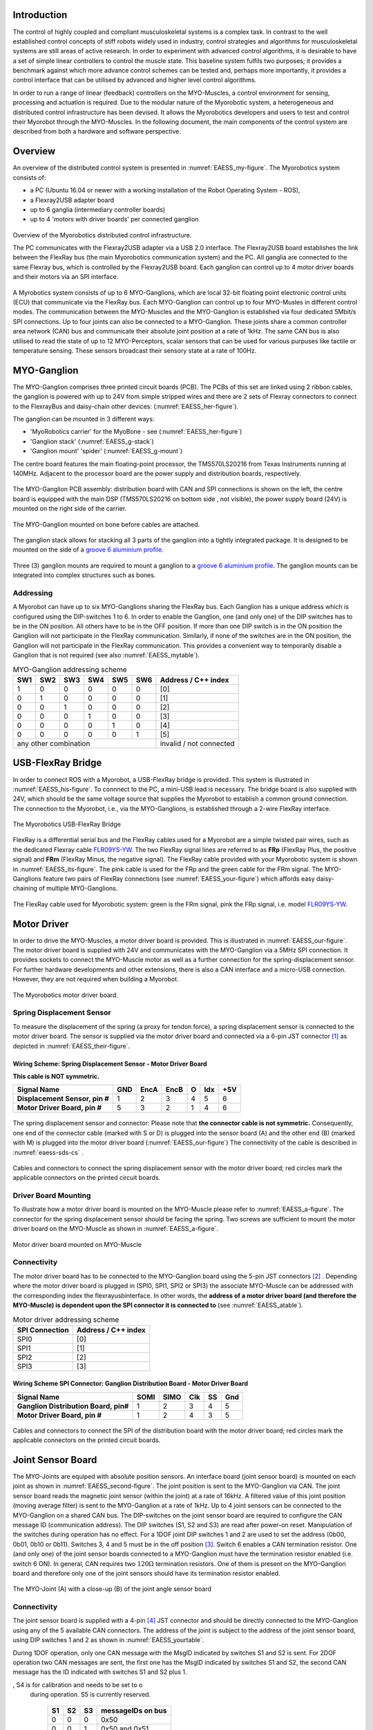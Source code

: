 
Introduction
============

The control of highly coupled and compliant musculoskeletal systems is
a complex task. In contrast to the well established control concepts
of stiff robots widely used in industry, control strategies and
algorithms for musculoskeletal systems are still areas of active
research. In order to experiment with advanced control algorithms, it
is desirable to have a set of simple linear controllers to control the
muscle state. This baseline system fulfils two purposes; it provides a
benchmark against which more advance control schemes can be tested
and, perhaps more importantly, it provides a control interface that
can be utilised by advanced and higher level control algorithms.

In order to run a range of linear (feedback) controllers on the
MYO-Muscles, a control environment for sensing, processing and
actuation is required. Due to the modular nature of the Myorobotic
system, a heterogeneous and distributed control infrastructure has
been devised. It allows the Myorobotics developers and users to test
and control their Myorobot through the MYO-Muscles. In the following
document, the main components of the control system are described from
both a hardware and software perspective.

Overview
========

An overview of the distributed control system is presented in :numref:`EAESS_my-figure`.
The Myorobotics system consists of:

- a PC (Ubuntu 16.04 or newer with a working installation of the Robot Operating System - ROS),
- a Flexray2USB adapter board
- up to 6 ganglia (intermediary controller boards)
- up to 4 'motors with driver boards' per connected ganglion


.. _EAESS_my-figure:
.. figure:: img/systemOverviewECU.png
   :align: center

   Overview of the Myorobotics distributed control infrastructure.

   The PC communicates with the Flexray2USB adapter via a USB 2.0
   interface.
   The Flexray2USB board establishes the link between the FlexRay bus (the main Myorobotics communication system) and the PC.
   All ganglia are connected to the same Flexray bus, which is controlled by the Flexray2USB board.
   Each ganglion can control up to 4 motor driver boards and their motors via an SPI interface.

A Myrobotics system consists of up to 6 MYO-Ganglions, which are local
32-bit floating point electronic control units (ECU) that communicate
via the FlexRay bus. Each MYO-Ganglion can control up to four MYO-Musles
in different control modes. The communication between the MYO-Muscles
and the MYO-Ganglion is established via four dedicated 5Mbit/s SPI
connections. Up to four joints can also be connected to a MYO-Ganglion.
These joints share a common controller area network (CAN) bus and
communicate their absolute joint position at a rate of 1kHz. The same
CAN bus is also utilised to read the state of up to 12 MYO-Perceptors,
scalar sensors that can be used for various purpuses like tactile or
temperature sensing. These sensors broadcast their sensory state at a
rate of 100Hz.

MYO-Ganglion
============

The MYO-Ganglion comprises three printed circuit boards (PCB). The PCBs of this set are linked using 2 ribbon cables, the ganglion is powered with up to 24V from simple stripped wires and there are 2 sets of Flexray connectors to connect to the FlexrayBus and daisy-chain other devices: (:numref:`EAESS_her-figure`).

The ganglion can be mounted in 3 different ways:

- 'MyoRobotics carrier' for the MyoBone - see (:numref:`EAESS_her-figure`)
- 'Ganglion stack' (:numref:`EAESS_g-stack`)
- 'Ganglion mount' 'spider' (:numref:`EAESS_g-mount`)

The centre board features the main
floating-point processor, the TMS570LS20216 from Texas Instruments
running at 140MHz. Adjacent to the processor board are the power supply
and distribution boards, respectively.

.. _EAESS_your-figure:
.. figure:: img/myoganglionconnectivitywithlabels.png
   :align: center

   The MYO-Ganglion PCB assembly: distribution board with CAN and SPI
   connections is shown on the left, the centre board is equipped with the main DSP
   (TMS570LS20216 on bottom side , not visible), the power supply board (24V) is mounted
   on the right side of the carrier.

.. _EAESS_her-figure:
.. figure:: img/GanglionOnBone.jpg
   :align: center

   The MYO-Ganglion mounted on bone before cables are attached.


.. _EAESS_g-stack:
.. figure:: img/GanglionStack.*
   :align: center

   The ganglion stack allows for stacking all 3 parts of the ganglion into a tightly integrated package.
   It is designed to be mounted on the side of a `groove 6 aluminium profile`_.

.. _groove 6 aluminium profile: https://roboy.open-aligni.com/part/show/478?revision_id=439


.. _EAESS_g-mount:
.. figure:: img/GanglionMount.*
   :align: center

   Three (3) ganglion mounts are required to mount a ganglion to a `groove 6 aluminium profile`_.
   The ganglion mounts can be integrated into complex structures such as bones.


Addressing
----------

A Myorobot can have up to six MYO-Ganglions sharing the FlexRay bus.
Each Ganglion has a unique address which is configured using the
DIP-switches 1 to 6. In order to enable the Ganglion, one (and only one)
of the DIP switches has to be in the ON position. All others have to be
in the OFF position. If more than one DIP switch is in the ON position
the Ganglion will not participate in the FlexRay communication.
Similarly, if none of the switches are in the ON position, the Ganglion
will not participate in the FlexRay communication. This provides a
convenient way to temporarily disable a Ganglion that is not required
(see also :numref:`EAESS_mytable`).

.. _EAESS_mytable:

.. table:: MYO-Ganglion addressing scheme

    +-------+-------+-------+-------+-------+-------+-----------------------+
    | SW1   | SW2   | SW3   | SW4   | SW5   | SW6   | Address / C++ index   |
    +=======+=======+=======+=======+=======+=======+=======================+
    | 1     | 0     | 0     | 0     | 0     | 0     | [0]                   |
    +-------+-------+-------+-------+-------+-------+-----------------------+
    | 0     | 1     | 0     | 0     | 0     | 0     | [1]                   |
    +-------+-------+-------+-------+-------+-------+-----------------------+
    | 0     | 0     | 1     | 0     | 0     | 0     | [2]                   |
    +-------+-------+-------+-------+-------+-------+-----------------------+
    | 0     | 0     | 0     | 1     | 0     | 0     | [3]                   |
    +-------+-------+-------+-------+-------+-------+-----------------------+
    | 0     | 0     | 0     | 0     | 1     | 0     | [4]                   |
    +-------+-------+-------+-------+-------+-------+-----------------------+
    | 0     | 0     | 0     | 0     | 0     | 1     | [5]                   |
    +-------+-------+-------+-------+-------+-------+-----------------------+
    |             any other combination             |invalid / not connected|
    +-------+-------+-------+-------+-------+-------+-----------------------+




USB-FlexRay Bridge
==================

.. _EAESS-forth-section:


In order to connect ROS with a Myorobot, a USB-FlexRay bridge is
provided. This system is illustrated in :numref:`EAESS_his-figure`. To
connnect to the PC, a mini-USB lead is necessary. The bridge board is
also supplied with 24V, which should be the same voltage source that
supplies the Myorobot to establish a common ground connection. The
connection to the Myorobot, i.e., via the MYO-Ganglions, is established
through a 2-wire FlexRay interface.

.. _EAESS_his-figure:
.. figure:: img/USBFlexRayBridgeCutOutwithlabels.png
   :align: center

   The Myorobotics USB-FlexRay Bridge

FlexRay is a differential serial bus and the FlexRay cables used for a
Myorobot are a simple twisted pair wires, such as the dedicated Flexray cable `FLR09YS-YW`_. The two FlexRay signal lines
are referred to as **FRp** (FlexRay Plus, the positive signal) and
**FRm** (FlexRay Minus, the negative signal). The FlexRay cable provided
with your Myorobotic system is shown in :numref:`EAESS_its-figure`. The
pink cable is used for the FRp and the green cable for the FRm signal.
The MYO-Ganglions feature two pairs of FlexRay connections
(see :numref:`EAESS_your-figure`) which affords easy daisy-chaining of
multiple MYO-Ganglions.

.. _EAESS_its-figure:
.. figure:: img/FlexRayCablewithlabels.png
   :align: center

   The FlexRay cable used for Myorobotic system: green is the FRm signal, pink
   the FRp signal, i.e. model `FLR09YS-YW`_.

.. _FLR09YS-YW: https://roboy.open-aligni.com/part/show/568

.. _EAESS_fifth-section:

Motor Driver
============

In order to drive the MYO-Muscles, a motor driver board is provided.
This is illustrated in :numref:`EAESS_our-figure`. The motor driver
board is supplied with 24V and communicates with the MYO-Ganglion via a
5MHz SPI connection. It provides sockets to connect the MYO-Muscle motor
as well as a further connection for the spring-displacement sensor. For
further hardware developments and other extensions, there is also a CAN
interface and a micro-USB connection. However, they are not required
when building a Myorobot.

.. _EAESS_our-figure:
.. figure:: img/MotorDriverBoardCutOutwithlabels.png
   :align: center

   The Myorobotics motor driver board.

Spring Displacement Sensor
--------------------------

To measure the displacement of the spring (a proxy for tendon force), a
spring displacement sensor is connected to the motor driver board. The
sensor is supplied via the motor driver board and connected via a 6-pin
JST connector [1]_ as depicted in :numref:`EAESS_their-figure`.


.. _eaess-sds-cs:

Wiring Scheme: Spring Displacement Sensor - Motor Driver Board
~~~~~~~~~~~~~~~~~~~~~~~~~~~~~~~~~~~~~~~~~~~~~~~~~~~~~~~~~~~~~~

**This cable is NOT symmetric.**

+----------------------------------+-------+--------+--------+-----+-------+-------+
| **Signal Name**                  | GND   | EncA   | EncB   | O   | Idx   | +5V   |
+==================================+=======+========+========+=====+=======+=======+
| **Displacement Sensor, pin #**   | 1     | 2      | 3      | 4   | 5     | 6     |
+----------------------------------+-------+--------+--------+-----+-------+-------+
| **Motor Driver Board, pin #**    | 5     | 3      | 2      | 1   | 4     | 6     |
+----------------------------------+-------+--------+--------+-----+-------+-------+

.. _EAESS_their-figure:
.. figure:: img/displacementSensorwithlabels.png
   :align: center

   The spring displacement sensor and connector: Please note that **the connector
   cable is not symmetric.** Consequently, one end of the connector cable (marked with S or D)
   is plugged into the sensor board (A) and the other end (B) (marked with M) is plugged into
   the motor driver board (:numref:`EAESS_our-figure`)
   The connectivity of the cable is described in :numref:`eaess-sds-cs` .

.. _EAESS_the-figure:
.. figure:: img/Cablesandconnectors.png
    :align: center

    Cables and connectors to connect the spring displacement sensor with the motor
    driver board; red circles mark the applicable connectors on the printed circuit boards.

Driver Board Mounting
----------------------

To illustrate how a motor driver board is mounted on the MYO-Muscle
please refer to :numref:`EAESS_a-figure`. The connector for the
spring displacement sensor should be facing the spring. Two screws are
sufficient to mount the motor driver board on the MYO-Muscle as shown in
:numref:`EAESS_a-figure`.

.. _EAESS_a-figure:
.. figure:: img/motordriverboardwithlabels.png
    :align: center

    Motor driver board mounted on MYO-Muscle

Connectivity
------------

The motor driver board has to be connected to the MYO-Ganglion board
using the 5-pin JST connectors [2]_ . Depending where the motor driver
board is plugged in (SPI0, SPI1, SPI2 or SPI3) the associate MYO-Muscle
can be addressed with the corresponding index the flexrayusbinterface. In other words,
the **address of a motor driver board (and therefore the MYO-Muscle) is
dependent upon the SPI connector it is connected to** (see :numref:`EAESS_atable`).

.. _EAESS_atable:

.. table:: Motor driver addressing scheme

    +------------------+-----------------------+
    | SPI Connection   | Address / C++ index   |
    +==================+=======================+
    | SPI0             | [0]                   |
    +------------------+-----------------------+
    | SPI1             | [1]                   |
    +------------------+-----------------------+
    | SPI2             | [2]                   |
    +------------------+-----------------------+
    | SPI3             | [3]                   |
    +------------------+-----------------------+

Wiring Scheme SPI Connector: Ganglion Distribution Board - Motor Driver Board
~~~~~~~~~~~~~~~~~~~~~~~~~~~~~~~~~~~~~~~~~~~~~~~~~~~~~~~~~~~~~~~~~~~~~~~~~~~~~~~~~~~~~~~~~~~~~~~~~~~~~~~~

+-----------------------------------------+--------+--------+-------+------+-------+
| **Signal Name**                         | SOMI   | SIMO   | Clk   | SS   | Gnd   |
+=========================================+========+========+=======+======+=======+
| **Ganglion Distribution Board, pin#**   | 1      | 2      | 3     | 4    | 5     |
+-----------------------------------------+--------+--------+-------+------+-------+
| **Motor Driver Board, pin #**           | 1      | 2      | 4     | 3    | 5     |
+-----------------------------------------+--------+--------+-------+------+-------+

.. _EAESS_one-figure:
.. figure:: img/cablesandconnectorswithlabels2.png
    :align: center

    Cables and connectors to connect the SPI of the distribution board with the
    motor driver board; red circles mark the applicable connectors on the printed circuit boards.

Joint Sensor Board
==================

The MYO-Joints are equiped with absolute position sensors. An
interface board (joint sensor board) is mounted on each joint as shown
in :numref:`EAESS_second-figure`. The joint position is sent to
the MYO-Ganglion via CAN. The joint sensor board reads the magnetic
joint sensor (within the joint) at a rate of 16kHz. A filtered value of
this joint position (moving average filter) is sent to the MYO-Ganglion
at a rate of 1kHz. Up to 4 joint sensors can be connected to the
MYO-Ganglion on a shared CAN bus. The DIP-switches on the joint sensor
board are required to configure the CAN message ID (communication
address). The DIP switches (S1, S2 and S3) are read after power-on
reset. Manipulation of the switches during operation has no effect. For
a 1DOF joint DIP switches 1 and 2 are used to set the address (0b00,
0b01, 0b10 or 0b11). Switches 3, 4 and 5 must be in the off
position [3]_. Switch 6 enables a CAN termination resistor. One (and
only one) of the joint sensor boards connected to a MYO-Ganglion must
have the termination resistor enabled (i.e. switch 6 ON). In general,
CAN requires two :math:`120\Omega` termination resistors. One of them is
present on the MYO-Ganglion board and therefore only one of the joint
sensors should have its termination resistor enabled.

.. _EAESS_second-figure:
.. figure:: img/Myojoint.png
    :align: center

    The MYO-Joint (A) with a close-up (B) of the joint angle sensor board

Connectivity
------------

The joint sensor board is supplied with a 4-pin [4]_ JST connector and
should be directly connected to the MYO-Ganglion using any of the 5
available CAN connectors. The address of the joint is subject to the
address of the joint sensor board, using DIP switches 1 and 2 as shown
in :numref:`EAESS_yourtable`.

During 1DOF operation, only one CAN message with the MsgID indicated by
switches S1 and S2 is sent. For 2DOF operation two CAN messages are
sent, the first one has the MsgID indicated by switches S1 and S2, the
second CAN message has the ID indicated with switches S1 and S2 plus 1.

.. _EAESS_ourtable:

.. table:: CAN message IDs of the sensor board as a function of the DIP Switches S1,S2 and S3. S6 (not shown in the table) is used to switch the CAN termination on and o, S4 is for calibration and needs to be set to o during operation. S5 is currently reserved.

    +------+------+------+---------------------+
    | S1   | S2   | S3   | messageIDs on bus   |
    +======+======+======+=====================+
    | 0    | 0    | 0    | 0x50                |
    +------+------+------+---------------------+
    | 0    | 0    | 1    | 0x50 and 0x51       |
    +------+------+------+---------------------+
    | 0    | 1    | 0    | 0x51                |
    +------+------+------+---------------------+
    | 0    | 1    | 1    | 0x51 and 0x52       |
    +------+------+------+---------------------+
    | 1    | 0    | 0    | 0x52                |
    +------+------+------+---------------------+
    | 1    | 0    | 1    | 0x52 and 0x53       |
    +------+------+------+---------------------+
    | 1    | 1    | 0    | 0x53                |
    +------+------+------+---------------------+
    | 1    | 1    | 1    | 0x53                |
    +------+------+------+---------------------+


.. _EAESS_yourtable:

.. table:: Joint sensor addressing scheme for 1DOF operation. In the 2DOF configuration two consecutive indices are valid, i.e. either 0 and 1, 1 and 2, or 2 and 3. The joint addresses have to be selected in such a manner that never more than one joints sends a given CAN message ID. Refer to :numref:`EAESS_ourtable` for details on CAN addresses.

    +------+------+-----------------------+
    | S1   | S2   | Address / C++ index   |
    +======+======+=======================+
    | 0    | 0    | [0]                   |
    +------+------+-----------------------+
    | 0    | 1    | [1]                   |
    +------+------+-----------------------+
    | 1    | 0    | [2]                   |
    +------+------+-----------------------+
    | 1    | 1    | [3]                   |
    +------+------+-----------------------+


Wiring Scheme: Joint Angle Sensor Board - Ganglion Distribution Board
~~~~~~~~~~~~~~~~~~~~~~~~~~~~~~~~~~~~~~~~~~~~~~~~~~~~~~~~~~~~~~~~~~~~~~~~~~~~~~~~~~~~~~~~~~~~~~~

+------------------------------------------+---------+---------+-------+-------+
| **Signal Name**                          | CAN-H   | CAN-L   | Gnd   | +5V   |
+==========================================+=========+=========+=======+=======+
| **Sensor board, pad #**                  | 1       | 2       | 3     | 4     |
+------------------------------------------+---------+---------+-------+-------+
| **Ganglion Distribution Board, pin #**   | 3       | 2       | 1     | 4     |
+------------------------------------------+---------+---------+-------+-------+

.. _EAESS_third-figure:
.. figure:: img/cablesandconnectorsnew.png
    :align: center

    Cables and connectors to connect the joint angle sensor board to the
    ganglion distribution board; red circles mark the applicable
    connectors on the printed circuit boards.

Wiring Scheme: Analogue joint sensor - Joint Angle Sensor Board
~~~~~~~~~~~~~~~~~~~~~~~~~~~~~~~~~~~~~~~~~~~~~~~~~~~~~~~~~~~~~~~~~~~~~~~~~~~~~~~~~~~~~~~~~

The analogue joint sensor are soldered straight into the soldering pad
on the joint angle sensor boards. The joint angle sensor board can
output 5V or 3.3V on pins 6 and 8, depending on the components
configured onto the joint angle sensor board.

+---------------------------+-------+-------+------------+------------+-------+-------+
| **Signal Name**           | Gnd   | Gnd   | +5V/3.3V   | +5V/3.3V   | AN0   | AN1   |
+===========================+=======+=======+============+============+=======+=======+
| **Sensor board, pad #**   | 5     | 7     | 6          | 8          | 9     | 10    |
+---------------------------+-------+-------+------------+------------+-------+-------+

Wiring Scheme: 5V and 3.3V configuration
~~~~~~~~~~~~~~~~~~~~~~~~~~~~~~~~~~~~~~~~

The joint angle sensor board can operate with 5V or 3.3V sensors,
depending on the resistors populated and solder-bridges made. Details
can be seen in :numref:`EAESS_fourth-figure`. Resistors
R5,R6,R7 and R8 are required to divide down the sensor output, in case
of the 5V configuration, to the 3.3 analogue input voltage range of the
micro-controller on the sensor board. One, and only one, solder-bridge
(SB) between the 5V pad or 3.3V pad and the :math:`V_{supply}` pad is
required to supply the sensor with the appropriate voltage. For 3.3V
operations resistors R7 and R8 should be removed and R5 and R6 replaced
with a 0\ :math:`\Omega` resistor.

.. _EAESS_fourth-figure:
.. figure:: img/PCBwithcomponents.png
    :align: center

    PCB with components for 5V operation:
    :math:`R5=5k\Omega,R6=5k\Omega,R7=10k\Omega,R8=10k\Omega` and
    solder-bridge (SB) implementing the connection between +5V and the
    sensor supply voltage :math:`V_{sensor}`. For 3.3V operation the
    solder-bridge is required between the 3.3V pad and
    :math:`V_{senosr}`. Importantly, the SB between +5V and
    :math:`V_{sensor}` needs then be removed. In 3.3V operation R7 and R8
    should be removed and R5 and R6 replaced with a :math:`0\Omega`
    resistor (or a resistance :math:`<10\Omega`). Red tracks/pads mark
    the PCB top, blue tracks/pads are on the bottom side of the PCB.

Calibration Procedure
---------------------

The joints should be calibrated before the first operation. This makes
sure that the digital outputs of the sensor board map symmetrically to
the physical range of the analogue sensors. A calibrated sensor will
broadcast a value of :math:`2048_{dec}` in the centre position and a
value between 0 and :math:`2048_{dec}` at the physical negative end-stop
(depending on range). The value at the positive end-stop will be between
:math:`2048_{dec}` and :math:`4095_{dec}`, again depending on the
physical range. The calibration only needs to be performed once when
connecting the sensor board to the physical joint and sensor, the
calibration data is stored permanently in the flash memory of the joint
angle sensor board. However, the procedure can be repeated if mistakes
were made during calibration or if he sensor board is mounted onto
another joint. The calibration data is agnostic to the to the joint
address in principle. However, it is easiest to perform the calibration
when joint ID zero (S0=0, S1=2) is selected. The calibration works for
1DOF and 2DOF operation. The following procedure will lead to a
successful calibration:

-  S0 and S1 are set to 0 (off), S4 is off, S3 off in 1DOF operation or S3 on for 2DOF operation

-  power up joint angle sensor board

-  set S4 to on

-  move joint to negative position, hold there

-  flick S0 on and off again

-  move joint to positive position, hold there

-  flick S1 on and off again

-  set S4 to off

-  calibration has been performed

Controllers and Software Interface
==================================

The MYO-Ganglion implements the linear-feedback controllers for the
MYO-Muscles. Currently, five control modes are possible: *raw, position,
velocity, force* and *torque*. In the raw mode, no feedback controller
is enabled. Rather, the muscle is driven in an open-loop mode where the
motor supply voltage can be varied between :math:`\pm 100\%`. The
remaining four control modes use the freely configurable linear-feedback
control topology depicted in :numref:`EAESS_fifth-figure`.

.. _EAESS_fifth-figure:
.. figure:: img/linearfeedbackcontroller.png
    :align: center

    The linear feedback controller topology: the controller is freely configurable within
    the flexrayusbinterface and runs on the MYO-Ganglion. Four motor controllers run in parallel, controlling
    the four MYO-Muscles. The control frequency is currently limited to a maximum of 2.5kHz
    and is also configurable.

To be clear, these controllers run on the MYO-Ganglion autonomously.
They are configured via flexrayusbinterface (control parameters, cycle time, etc)
during the start-up phase of the user’s high-level controller running
within flexrayusbinterface. By default, the gains are all set to zero, so no control
action is issued. During run-time, flexrayusbinterface sends the reference values to
the controllers which can happen at any point in time and with arbitrary
update rates. Furthermore, the control parameters can also be changed
during runtime. Note, however, that the control parameters are not
stored on the MYO-Ganglion. Following reset, all the controllers need to
be re-configured.

.. _EAESS_sixth-section:

Configuring a Controller
------------------------
.. todo:: Reference the new flexrayusbinterface!

The flexrayusbinterface interface to a muscle provides a controller configuration
method, namely ``void setControllerParams(const comsControllerMode controlMode, control_Parameters_t controlParameters)``.
The control mode is implemented as an enumeration the valid modes of
which are:
``Raw, Torque, Velocity, Position, Force``.
To set the control parameters an instance of structure
``control_Parameters_t`` needs to be created, filled and then passed
to the ``setControllerParams(.)`` method. The structures required are
shown (including comments) in :numref:`EAESS_sixth-figure`. In addition to the values found
in the controller diagram in :numref:`EAESS_fifth-figure`, the structure
also provide entries for the controller update frequency
(``float32 timePeriod``) in :math:`\mu s`, and values to map the
physical system parameters into appropriate units (e.g.
``float32 radPerEncoderCount, float32 torqueConstant``).
The four parameter array ``float32 polyPar[4]`` describes the
non-linear mapping of the spring displacement measurement to a force.

.. _EAESS_sixth-figure:
.. figure:: img/localmusclecontroller.png
    :align: center

    The structures required to configure a local muscle controller.

Communication Timing
--------------------

Before a snippet of example code is presented, let us briefly consider
the timing behaviour of this (partly) asynchronous communication
system. In principle, four different timing cycles can be
distinguished and they are illustrated in :numref:`EAESS_seventh-figure`.
At the highest level is the **user application (UA)** running as part of MYODE.
Typically, the cycle time of this control loop is in the tens of milliseconds range
(e.g. :math:`20ms`) and is set by the user. Since a standard Ubuntu
installation is used, it is important to note that the cycle time of
the UA is not ‘hard real-time’ and some variance on the timing is to
be expected. In the UA, data from the Myorobot is read, such as motor
velocity or joint angles, or set in the case of tendon force and motor
position. All those operations are thread-safe.

.. _EAESS_seventh-figure:
.. figure:: img/cycleandcommunicationtimes.png
    :align: center

    The cycle and communication times of the complete Myorobotics communication
    chain. Red arrows indicate that this communication parameter is user congurable. From
    left to right, the user application (UA), the USB interface (UI), the USB-FlexRay bridge
    (UFR) the linear-feedback controller (LFC) and the motor-driver board(MD) are illustrated,
    including the implementation and communication media.


Data is exchanged with the Myorobot via a thread that is hidden from
the user and referred to as the **USB interface (USBI)**. The USBI
also runs as a ‘soft real-time’ system with a nominal update rate of
500Hz. In other words, data exchange between the UA (via the USBI) and
the Myorobot is also limited to a minimum update rate of 2ms.

The next level of communication is realised with the **USB-FlexRay
bridge (UFR)** (see :numref:`EAESS-forth-section`). Here, the USB data is
exchanged with the ‘hard real-time’ FlexRay bus that forms the
communication backbone of the Myorobot, allowing the exchange of data
between the UFR and the MYO-Ganglions in a fully synchronous and
time-trigger fashion at a rate of 1kHz.

The lowest level in this communication chain is formed by the
**linear-feedback controllers (LFC)**\  (see :numref:`EAESS_fifth-figure`)
running on the MYO-Ganglions. The controllers run in a ‘hard real-time’
loop on the MYO-Ganglion and exchange data with the FlexRay bus and the
motor driver boards (**MD**); see :numref:`EAESS_fifth-section`. As
explained above, the cycle time of the linear-feedback controllers is
user configurable by setting the ``float32 timePeriod`` variable of the
structure ``control_Parameters_t`` and configuration of the
controller via the ``setControllerParams(.)`` method. The minimum cycle
time is :math:`400\mu s` representing an update rate of :math:`2.5kHz`.

.. _EAESS_seventh-section:

An Example
----------

To further illustrate the control of a Myorobot using MYODE, a minimal
example is shown in :numref:`EAESS_eight-figure`. The
``GeneralControlLoop`` class is derived from the
``IGeneralControlLoop`` interface class and receives a pointer to the
``IRobot`` class (``p_robot``) in its constructor. This establishes
the link to the physical or simulated robot. The
``IGeneralControlLoop::init()`` method is a pure virtual function and
needs to implemented by the user. It is called once after the
controller has been instantiated. The member variable
``localParameters`` is a private instance of the control parameter
structure ``control_parameters_t`` and is filled with the motor
control parameters. A reference to this structure is then passed to
the ``setControllerParams(.)`` method of the MYO-Muscle. In this
example, we configure MYO-Muscle 0 on MYO-Ganglion 0 of the Myorobot
as a position controller (``p_robot->getGanglion(0)- >getMuscles()[0]->setControllerParams(Position,localParameters)``).
The cyclic control loop, which could run at a user configurable rate
(e.g. 20ms), is implemented with the ``IGeneralControlLoop::cycle()``
method. As above, this pure virtual function needs to be implemented
by the user.

Before the actual controllers can be used, the application needs to
check if the configuration of the controller has been completed. This
is done by checking the ``p_robot->controlparameterRequestQueueEmpty()`` method. The reason
for this check is that the configuration parameters to all controllers
are transmitted on the FlexRay bus using a shared (dynamic) slot.
Consequently, the configuration of several controllers will take some
time. This is in contrast to setting reference value or
enabling/disabling a controller, here each MYO-Ganglion can be
addressed separately using dedicated slots on the FlexRay bus. This
maintains the real time performance of the controllers within the
limits outlined in :numref:`EAESS_sixth-section`.

When the configuration queue is empty, the controllers can be enabled
by calling ``p_robot->getGanglion(0)->getMuscles()[0]->enableController().``
The controller reference values can be set with ``p_robot->getGanglion(0)->getMuscles()[0]->setControllerRef(Position,referencePosition).``

.. _EAESS_eight-figure:
.. figure:: img/exampleofrobotcontrol.png
    :align: center

    A minimal example of robot control code running in MYODE, using a single
    MYO-Muscle.

Summary
=======

This document provides a brief introduction to the Myorobotics
electronics and embedded system in the style of a ‘quick-start guide’.
It should supply the user of a Myorobot with sufficient information to
understand the infrastructure, connectivity, software interfaces and
capabilities as well as an appreciation of the limitations of the
system.

.. [1]
   The 6-way JST SH series connectors are available from Farnell
   Components, Farnell-number 1679112; connecting wires with pre-crimped
   connectors are available via RS components (300mm RS-number 311-6675,
   150mm RS-number 311-6653).

.. [2]
   The 5-way JST SH series connectors are available from Farnell
   Components, Farnell-number 169111; connecting wires with pre-crimped
   connectors are available via RS components (300mm RS-number 311-6675,
   150mm RS-number 311-6653).

.. [3]
   Switches 3,4 are required to choose between 1DOF and 2DOF operation
   (S3) or to calibrate the joint (S4). Switch 5 is reserved

.. [4]
   The 4-way JST SH series connectors are available from Farnell
   Components, Farnell-number 1679110; connecting wires with pre-crimped
   connectors are available via RS components (300mm RS-number 311-6675,
   150mm RS-number 311-6653).
